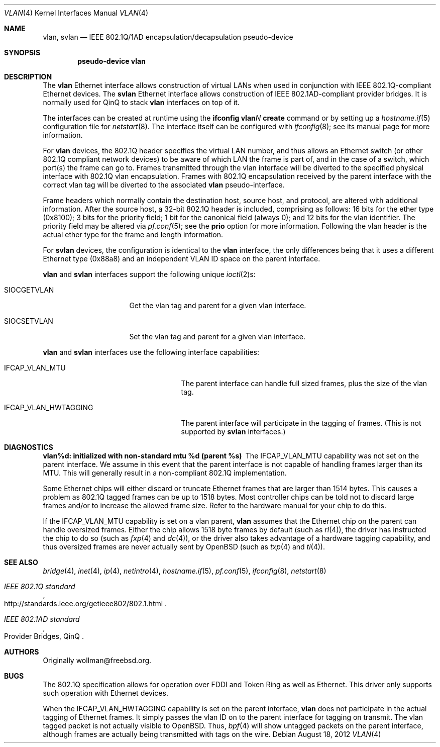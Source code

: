 .\" $OpenBSD: src/share/man/man4/vlan.4,v 1.36 2013/01/17 21:54:18 jmc Exp $
.\"
.\" Copyright (c) 2000 The NetBSD Foundation, Inc.
.\" All rights reserved.
.\"
.\" This code is derived from software contributed to The NetBSD Foundation
.\" by Jason R. Thorpe of Zembu Labs, Inc.
.\"
.\" Redistribution and use in source and binary forms, with or without
.\" modification, are permitted provided that the following conditions
.\" are met:
.\" 1. Redistributions of source code must retain the above copyright
.\"    notice, this list of conditions and the following disclaimer.
.\" 2. Redistributions in binary form must reproduce the above copyright
.\"    notice, this list of conditions and the following disclaimer in the
.\"    documentation and/or other materials provided with the distribution.
.\"
.\" THIS SOFTWARE IS PROVIDED BY THE NETBSD FOUNDATION, INC. AND CONTRIBUTORS
.\" ``AS IS'' AND ANY EXPRESS OR IMPLIED WARRANTIES, INCLUDING, BUT NOT LIMITED
.\" TO, THE IMPLIED WARRANTIES OF MERCHANTABILITY AND FITNESS FOR A PARTICULAR
.\" PURPOSE ARE DISCLAIMED.  IN NO EVENT SHALL THE FOUNDATION OR CONTRIBUTORS
.\" BE LIABLE FOR ANY DIRECT, INDIRECT, INCIDENTAL, SPECIAL, EXEMPLARY, OR
.\" CONSEQUENTIAL DAMAGES (INCLUDING, BUT NOT LIMITED TO, PROCUREMENT OF
.\" SUBSTITUTE GOODS OR SERVICES; LOSS OF USE, DATA, OR PROFITS; OR BUSINESS
.\" INTERRUPTION) HOWEVER CAUSED AND ON ANY THEORY OF LIABILITY, WHETHER IN
.\" CONTRACT, STRICT LIABILITY, OR TORT (INCLUDING NEGLIGENCE OR OTHERWISE)
.\" ARISING IN ANY WAY OUT OF THE USE OF THIS SOFTWARE, EVEN IF ADVISED OF THE
.\" POSSIBILITY OF SUCH DAMAGE.
.\"
.Dd $Mdocdate: August 18 2012 $
.Dt VLAN 4
.Os
.Sh NAME
.Nm vlan ,
.Nm svlan
.Nd IEEE 802.1Q/1AD encapsulation/decapsulation pseudo-device
.Sh SYNOPSIS
.Cd "pseudo-device vlan"
.Sh DESCRIPTION
The
.Nm
Ethernet interface allows construction of virtual LANs when used in
conjunction with IEEE 802.1Q-compliant Ethernet devices.
The
.Nm svlan
Ethernet interface allows construction of IEEE 802.1AD-compliant
provider bridges.
It is normally used for QinQ to stack
.Nm
interfaces on top of it.
.Pp
The interfaces can be created at runtime using the
.Ic ifconfig vlan Ns Ar N Ic create
command or by setting up a
.Xr hostname.if 5
configuration file for
.Xr netstart 8 .
The interface itself can be configured with
.Xr ifconfig 8 ;
see its manual page for more information.
.Pp
For
.Nm
devices,
the 802.1Q header specifies the virtual LAN number, and thus allows an
Ethernet switch (or other 802.1Q compliant network devices) to be aware of
which LAN the frame is part of, and in the case of a switch, which
port(s) the frame can go to.
Frames transmitted through the vlan interface will be diverted to the specified
physical interface with 802.1Q vlan encapsulation.
Frames with 802.1Q encapsulation received by the parent interface with the
correct vlan tag will be diverted to the associated
.Nm
pseudo-interface.
.Pp
Frame headers which normally contain the destination host, source host, and
protocol, are altered with additional information.
After the source host,
a 32-bit 802.1Q header is included,
comprising as follows:
16 bits for the ether type (0x8100);
3 bits for the priority field;
1 bit for the canonical field (always 0);
and 12 bits for the vlan identifier.
The priority field may be altered via
.Xr pf.conf 5 ;
see the
.Cm prio
option for more information.
Following the vlan header is the actual ether type for the frame and length
information.
.Pp
For
.Nm svlan
devices,
the configuration is identical to the
.Nm
interface, the only differences being that it uses a different Ethernet
type (0x88a8) and an independent VLAN ID space on the parent
interface.
.Pp
.Nm
and
.Nm svlan
interfaces support the following unique
.Xr ioctl 2 Ns s :
.Bl -tag -width "SIOCSETVLAN" -offset 3n
.It SIOCGETVLAN
Get the vlan tag and parent for a given vlan interface.
.It SIOCSETVLAN
Set the vlan tag and parent for a given vlan interface.
.El
.Pp
.Nm
and
.Nm svlan
interfaces use the following interface capabilities:
.Bl -tag -width "IFCAP_VLAN_HWTAGGING" -offset 3n
.It IFCAP_VLAN_MTU
The parent interface can handle full sized frames, plus the size
of the vlan tag.
.It IFCAP_VLAN_HWTAGGING
The parent interface will participate in the tagging of frames.
(This is not supported by
.Nm svlan
interfaces.)
.El
.Sh DIAGNOSTICS
.Bl -diag
.It "vlan%d: initialized with non-standard mtu %d (parent %s)"
The IFCAP_VLAN_MTU capability was not set on the parent interface.
We assume in this event that the parent interface is not capable of handling
frames larger than its MTU.
This will generally result in a non-compliant 802.1Q implementation.
.Pp
Some Ethernet chips will either discard or truncate
Ethernet frames that are larger than 1514 bytes.
This causes a problem as 802.1Q tagged frames can be up to 1518 bytes.
Most controller chips can be told not to discard large frames
and/or to increase the allowed frame size.
Refer to the hardware manual for your chip to do this.
.El
.Pp
If the IFCAP_VLAN_MTU capability is set on a vlan parent,
.Nm
assumes that the Ethernet chip on the parent can handle
oversized frames.
Either the chip allows 1518 byte frames by default (such as
.Xr rl 4 ) ,
the driver has instructed the chip to do so (such as
.Xr fxp 4
and
.Xr dc 4 ) ,
or the driver also takes advantage of a hardware tagging capability,
and thus oversized frames are never actually sent by
.Ox
(such as
.Xr txp 4
and
.Xr ti 4 ) .
.Sh SEE ALSO
.Xr bridge 4 ,
.Xr inet 4 ,
.Xr ip 4 ,
.Xr netintro 4 ,
.Xr hostname.if 5 ,
.Xr pf.conf 5 ,
.Xr ifconfig 8 ,
.Xr netstart 8
.Rs
.%T IEEE 802.1Q standard
.%U http://standards.ieee.org/getieee802/802.1.html
.Re
.Rs
.%Q Provider Bridges, QinQ
.%T IEEE 802.1AD standard
.Re
.Sh AUTHORS
Originally wollman@freebsd.org.
.Sh BUGS
The 802.1Q specification allows for operation over FDDI and Token Ring
as well as Ethernet.
This driver only supports such operation with Ethernet devices.
.Pp
When the IFCAP_VLAN_HWTAGGING capability is set on the parent interface,
.Nm
does not participate in the actual tagging of Ethernet frames.
It simply passes the vlan ID on to the parent interface for tagging on transmit.
The vlan tagged packet is not actually visible to
.Ox .
Thus,
.Xr bpf 4
will show untagged packets on the parent interface, although frames
are actually being transmitted with tags on the wire.
